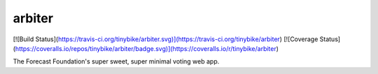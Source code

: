 arbiter
-------

[![Build Status](https://travis-ci.org/tinybike/arbiter.svg)](https://travis-ci.org/tinybike/arbiter)
[![Coverage Status](https://coveralls.io/repos/tinybike/arbiter/badge.svg)](https://coveralls.io/r/tinybike/arbiter)

The Forecast Foundation's super sweet, super minimal voting web app.
